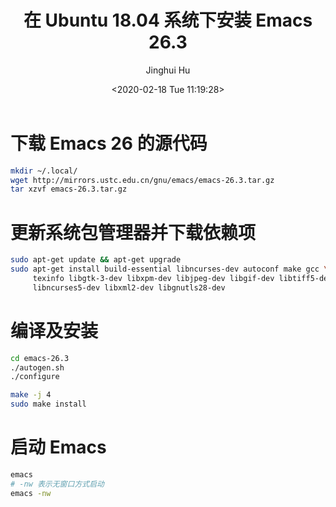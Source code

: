 #+TITLE: 在 Ubuntu 18.04 系统下安装 Emacs 26.3
#+AUTHOR: Jinghui Hu
#+EMAIL: hujinghui@buaa.edu.cn
#+DATE: <2020-02-18 Tue 11:19:28>
#+HTML_LINK_UP: ../readme.html
#+HTML_LINK_HOME: ../index.html
#+TAGS: emacs ubuntu editor


* 下载 Emacs 26 的源代码
  #+BEGIN_SRC sh
    mkdir ~/.local/
    wget http://mirrors.ustc.edu.cn/gnu/emacs/emacs-26.3.tar.gz
    tar xzvf emacs-26.3.tar.gz
  #+END_SRC

* 更新系统包管理器并下载依赖项
  #+BEGIN_SRC sh
    sudo apt-get update && apt-get upgrade
    sudo apt-get install build-essential libncurses-dev autoconf make gcc \
         texinfo libgtk-3-dev libxpm-dev libjpeg-dev libgif-dev libtiff5-dev \
         libncurses5-dev libxml2-dev libgnutls28-dev
  #+END_SRC

* 编译及安装
  #+BEGIN_SRC sh
    cd emacs-26.3
    ./autogen.sh
    ./configure

    make -j 4
    sudo make install
  #+END_SRC

* 启动 Emacs
  #+BEGIN_SRC sh
    emacs
    # -nw 表示无窗口方式启动
    emacs -nw
  #+END_SRC

